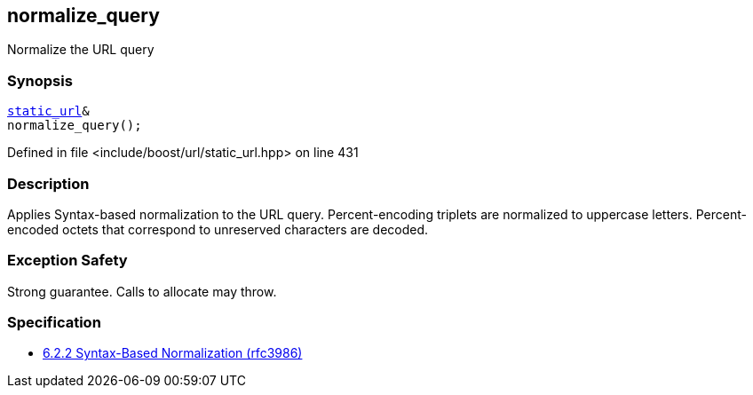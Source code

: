 :relfileprefix: ../../../
[#6E2F34E44A17F0E4EB8B92883F1AE5AA6899B44F]
== normalize_query

pass:v,q[Normalize the URL query]


=== Synopsis

[source,cpp,subs="verbatim,macros,-callouts"]
----
xref:reference/boost/urls/static_url.adoc[static_url]&
normalize_query();
----

Defined in file <include/boost/url/static_url.hpp> on line 431

=== Description

pass:v,q[Applies Syntax-based normalization to the] pass:v,q[URL query.]
pass:v,q[Percent-encoding triplets are normalized]
pass:v,q[to uppercase letters. Percent-encoded]
pass:v,q[octets that correspond to unreserved]
pass:v,q[characters are decoded.]

=== Exception Safety
pass:v,q[Strong guarantee.]
pass:v,q[Calls to allocate may throw.]

=== Specification

* link:https://datatracker.ietf.org/doc/html/rfc3986#section-6.2.2[6.2.2 Syntax-Based Normalization (rfc3986)]


